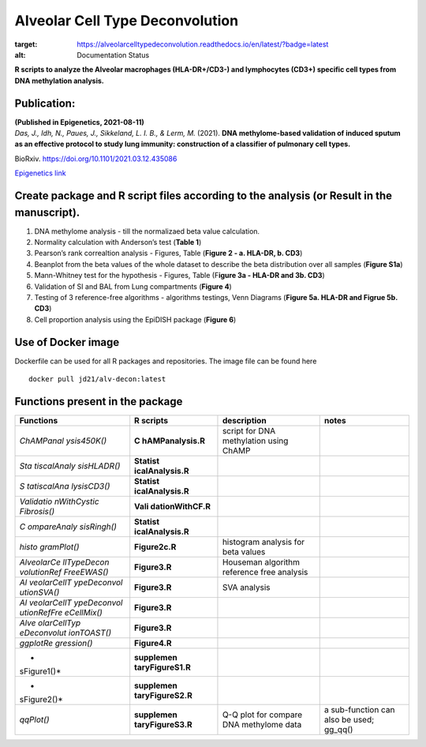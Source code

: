 Alveolar Cell Type Deconvolution
================================
.. image:: https://readthedocs.org/projects/alveolarcelltypedeconvolution/badge/?version=latest
:target: https://alveolarcelltypedeconvolution.readthedocs.io/en/latest/?badge=latest
:alt: Documentation Status

**R scripts to analyze the Alveolar macrophages (HLA-DR+/CD3-) and
lymphocytes (CD3+) specific cell types from DNA methylation analysis.**
|alv-decon|

Publication:
------------

| **(Published in Epigenetics, 2021-08-11)**
| *Das, J., Idh, N., Paues, J., Sikkeland, L. I. B., & Lerm, M.* (2021).
  **DNA methylome-based validation of induced sputum as an effective
  protocol to study lung immunity: construction of a classifier of
  pulmonary cell types.**

BioRxiv.
`https://doi.org/10.1101/2021.03.12.435086 <https://www.biorxiv.org/content/10.1101/2021.03.12.435086v1>`__

`Epigenetics
link <https://www.tandfonline.com/doi/full/10.1080/15592294.2021.1969499>`__

Create package and R script files according to the analysis (or Result in the manuscript).
------------------------------------------------------------------------------------------

1. DNA methylome analysis - till the normalizaed beta value calculation.
2. Normality calculation with Anderson’s test (**Table 1**)
3. Pearson’s rank correaltion analysis - Figures, Table (**Figure 2 - a.
   HLA-DR, b. CD3**)
4. Beanplot from the beta values of the whole dataset to describe the
   beta distribution over all samples (**Figure S1a**)
5. Mann-Whitney test for the hypothesis - Figures, Table (F\ **igure 3a
   - HLA-DR and 3b. CD3**)
6. Validation of SI and BAL from Lung compartments (**Figure 4**)
7. Testing of 3 reference-free algorithms - algorithms testings, Venn
   Diagrams (**Figure 5a. HLA-DR and Figrue 5b. CD3**)
8. Cell proportion analysis using the EpiDISH package (**Figure 6**)

Use of Docker image
-------------------

Dockerfile can be used for all R packages and repositories. The image
file can be found here

::

   docker pull jd21/alv-decon:latest

Functions present in the package
--------------------------------

+-------------+------------------+------------------+------------------+
| Functions   | R scripts        | description      | notes            |
+=============+==================+==================+==================+
| *ChAMPanal  | **C              | script for DNA   |                  |
| ysis450K()* | hAMPanalysis.R** | methylation      |                  |
|             |                  | using ChAMP      |                  |
+-------------+------------------+------------------+------------------+
| *Sta        | **Statist        |                  |                  |
| tiscalAnaly | icalAnalysis.R** |                  |                  |
| sisHLADR()* |                  |                  |                  |
+-------------+------------------+------------------+------------------+
| *S          | **Statist        |                  |                  |
| tatiscalAna | icalAnalysis.R** |                  |                  |
| lysisCD3()* |                  |                  |                  |
+-------------+------------------+------------------+------------------+
| *Validatio  | **Vali           |                  |                  |
| nWithCystic | dationWithCF.R** |                  |                  |
| Fibrosis()* |                  |                  |                  |
+-------------+------------------+------------------+------------------+
| *C          | **Statist        |                  |                  |
| ompareAnaly | icalAnalysis.R** |                  |                  |
| sisRingh()* |                  |                  |                  |
+-------------+------------------+------------------+------------------+
| *histo      | **Figure2c.R**   | histogram        |                  |
| gramPlot()* |                  | analysis for     |                  |
|             |                  | beta values      |                  |
+-------------+------------------+------------------+------------------+
| *AlveolarCe | **Figure3.R**    | Houseman         |                  |
| llTypeDecon |                  | algorithm        |                  |
| volutionRef |                  | reference free   |                  |
| FreeEWAS()* |                  | analysis         |                  |
+-------------+------------------+------------------+------------------+
| *Al         | **Figure3.R**    | SVA analysis     |                  |
| veolarCellT |                  |                  |                  |
| ypeDeconvol |                  |                  |                  |
| utionSVA()* |                  |                  |                  |
+-------------+------------------+------------------+------------------+
| *Al         | **Figure3.R**    |                  |                  |
| veolarCellT |                  |                  |                  |
| ypeDeconvol |                  |                  |                  |
| utionRefFre |                  |                  |                  |
| eCellMix()* |                  |                  |                  |
+-------------+------------------+------------------+------------------+
| *Alve       | **Figure3.R**    |                  |                  |
| olarCellTyp |                  |                  |                  |
| eDeconvolut |                  |                  |                  |
| ionTOAST()* |                  |                  |                  |
+-------------+------------------+------------------+------------------+
| *ggplotRe   | **Figure4.R**    |                  |                  |
| gression()* |                  |                  |                  |
+-------------+------------------+------------------+------------------+
| *           | **supplemen      |                  |                  |
| sFigure1()* | taryFigureS1.R** |                  |                  |
+-------------+------------------+------------------+------------------+
| *           | **supplemen      |                  |                  |
| sFigure2()* | taryFigureS2.R** |                  |                  |
+-------------+------------------+------------------+------------------+
| *qqPlot()*  | **supplemen      | Q-Q plot for     | a sub-function   |
|             | taryFigureS3.R** | compare DNA      | can also be      |
|             |                  | methylome data   | used; gg_qq()    |
+-------------+------------------+------------------+------------------+

.. |alv-decon| image:: vertopal_59badac142d146bc9f9aa3671769afd8/1e05eb9b4c6657b76094975ffabc13151cb55c80.svg
   :target: https://github.com/JD2112/AlveolarCellTypeDeconvolution/actions/workflows/docker-image.yml
